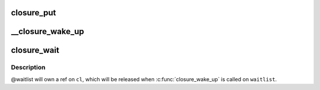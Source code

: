 .. -*- coding: utf-8; mode: rst -*-
.. src-file: drivers/md/bcache/closure.c

.. _`closure_put`:

closure_put
===========

.. c:function:: void closure_put(struct closure *cl)

    decrement a closure's refcount

    :param struct closure \*cl:
        *undescribed*

.. _`__closure_wake_up`:

__closure_wake_up
=================

.. c:function:: void __closure_wake_up(struct closure_waitlist *wait_list)

    wake up all closures on a wait list, without memory barrier

    :param struct closure_waitlist \*wait_list:
        *undescribed*

.. _`closure_wait`:

closure_wait
============

.. c:function:: bool closure_wait(struct closure_waitlist *waitlist, struct closure *cl)

    add a closure to a waitlist

    :param struct closure_waitlist \*waitlist:
        *undescribed*

    :param struct closure \*cl:
        *undescribed*

.. _`closure_wait.description`:

Description
-----------

@waitlist will own a ref on \ ``cl``\ , which will be released when
\ :c:func:`closure_wake_up`\  is called on \ ``waitlist``\ .

.. This file was automatic generated / don't edit.

